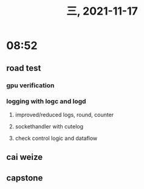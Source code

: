 #+TITLE: 三, 2021-11-17
* 08:52
** road test
*** gpu verification
*** logging with logc and logd
**** improved/reduced logs, round, counter
**** sockethandler with cutelog
**** check control logic and dataflow
** cai weize
** capstone

